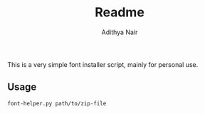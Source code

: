 #+title: Readme
#+author: Adithya Nair

This is a very simple font installer script, mainly for personal use.

** Usage

#+begin_src bash
font-helper.py path/to/zip-file
#+end_src
